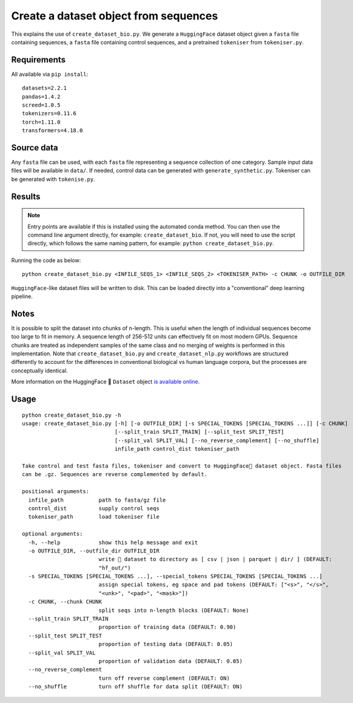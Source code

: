 Create a dataset object from sequences
======================================

This explains the use of ``create_dataset_bio.py``. We generate a ``HuggingFace`` dataset object given a ``fasta`` file containing sequences, a ``fasta`` file containing control sequences, and a pretrained ``tokeniser`` from ``tokeniser.py``.

Requirements
------------

All available via ``pip install``::

  datasets=2.2.1
  pandas=1.4.2
  screed=1.0.5
  tokenizers=0.11.6
  torch=1.11.0
  transformers=4.18.0

Source data
-----------

Any ``fasta`` file can be used, with each ``fasta`` file representing a sequence collection of one category. Sample input data files will be available in ``data/``. If needed, control data can be generated with ``generate_synthetic.py``. Tokeniser can be generated with ``tokenise.py``.

Results
-------

.. NOTE::

  Entry points are available if this is installed using the automated conda method. You can then use the command line argument directly, for example: ``create_dataset_bio``. If not, you will need to use the script directly, which follows the same naming pattern, for example: ``python create_dataset_bio.py``.

Running the code as below::

  python create_dataset_bio.py <INFILE_SEQS_1> <INFILE_SEQS_2> <TOKENISER_PATH> -c CHUNK -o OUTFILE_DIR

``HuggingFace``-like dataset files will be written to disk. This can be loaded directly into a "conventional" deep learning pipeline.

Notes
-----

It is possible to split the dataset into chunks of n-length. This is useful when the length of individual sequences become too large to fit in memory. A sequence length of 256-512 units can effectively fit on most modern GPUs. Sequence chunks are treated as independent samples of the same class and no merging of weights is performed in this implementation. Note that ``create_dataset_bio.py`` and ``create_dataset_nlp.py`` workflows are structured differently to account for the differences in conventional biological vs human language corpora, but the processes are conceptually identical.

More information on the HuggingFace 🤗 ``Dataset`` object `is available online`_.

.. _is available online: https://huggingface.co/docs/datasets/package_reference/main_classes

Usage
-----

::

  python create_dataset_bio.py -h
  usage: create_dataset_bio.py [-h] [-o OUTFILE_DIR] [-s SPECIAL_TOKENS [SPECIAL_TOKENS ...]] [-c CHUNK]
                               [--split_train SPLIT_TRAIN] [--split_test SPLIT_TEST]
                               [--split_val SPLIT_VAL] [--no_reverse_complement] [--no_shuffle]
                               infile_path control_dist tokeniser_path

  Take control and test fasta files, tokeniser and convert to HuggingFace🤗 dataset object. Fasta files
  can be .gz. Sequences are reverse complemented by default.

  positional arguments:
    infile_path           path to fasta/gz file
    control_dist          supply control seqs
    tokeniser_path        load tokeniser file

  optional arguments:
    -h, --help            show this help message and exit
    -o OUTFILE_DIR, --outfile_dir OUTFILE_DIR
                          write 🤗 dataset to directory as [ csv | json | parquet | dir/ ] (DEFAULT:
                          "hf_out/")
    -s SPECIAL_TOKENS [SPECIAL_TOKENS ...], --special_tokens SPECIAL_TOKENS [SPECIAL_TOKENS ...]
                          assign special tokens, eg space and pad tokens (DEFAULT: ["<s>", "</s>",
                          "<unk>", "<pad>", "<mask>"])
    -c CHUNK, --chunk CHUNK
                          split seqs into n-length blocks (DEFAULT: None)
    --split_train SPLIT_TRAIN
                          proportion of training data (DEFAULT: 0.90)
    --split_test SPLIT_TEST
                          proportion of testing data (DEFAULT: 0.05)
    --split_val SPLIT_VAL
                          proportion of validation data (DEFAULT: 0.05)
    --no_reverse_complement
                          turn off reverse complement (DEFAULT: ON)
    --no_shuffle          turn off shuffle for data split (DEFAULT: ON)
